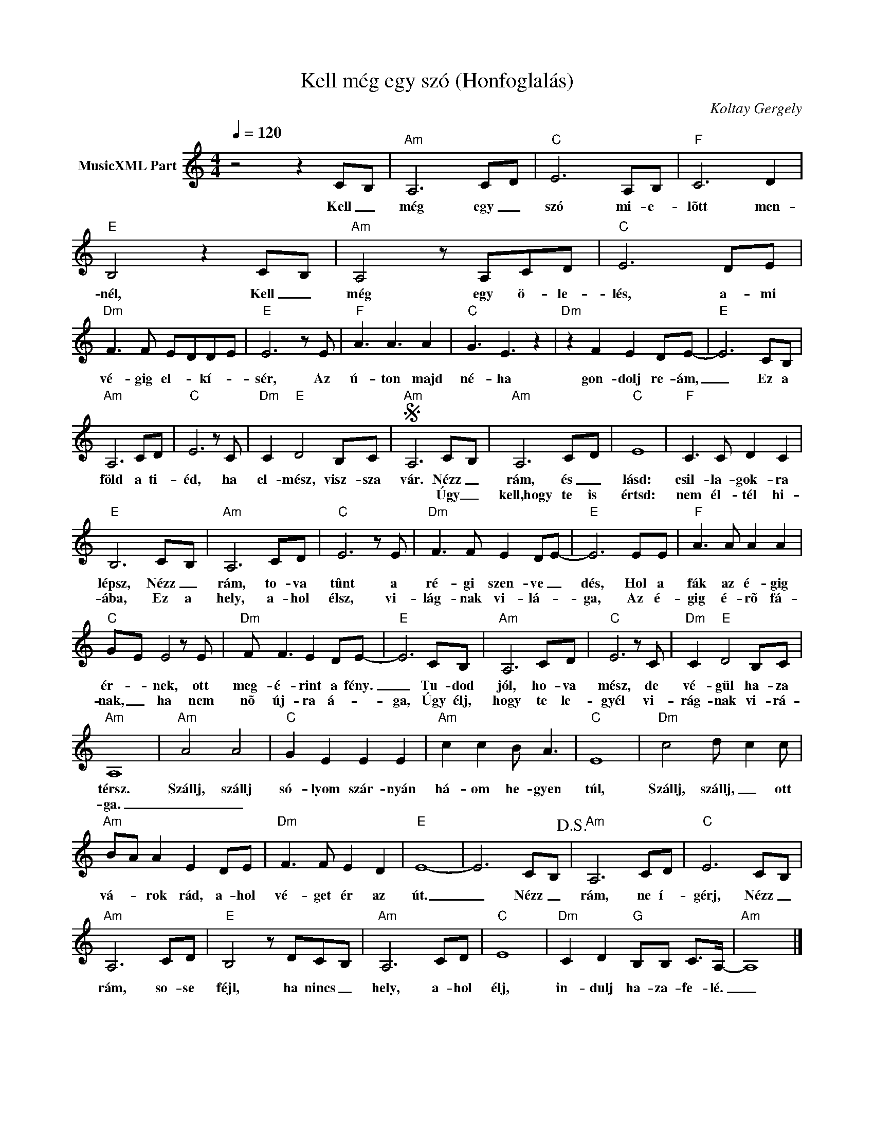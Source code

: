 X:1
T:Kell még egy szó (Honfoglalás)
T: 
C:Koltay Gergely
Z:All Rights Reserved
L:1/8
Q:1/4=120
M:4/4
K:C
V:1 treble nm="MusicXML Part"
%%MIDI program 0
V:1
 z4 z2 C-B, |"Am" A,6 C-D |"C" E6 A,B, |"F" C6 D2 |"E" B,4 z2 C-B, |"Am" A,4 z A,CD |"C" E6 DE | %7
w: Kell _|még egy _|szó mi- e-|lõtt men-|nél, Kell _|még egy ö- le-|lés, a- mi|
w: |||||||
"Dm" F3 F E-DD-E |"E" E6 z E |"F" A3 A3 A2 |"C" G3 E3 z2 |"Dm" z2 F2 E2 DE- |"E" E6 CB, | %13
w: vé- gig el- * kí- *|sér, Az|ú- ton majd|né- ha|gon- dolj re- ám,|_ Ez a|
w: ||||||
"Am" A,6 CD |"C" E6 z C |"Dm" C2"E" D4 B,C |S"Am" A,6 C-B, |"Am" A,6 C-D |"C" E8 |"F" C3 C D2 C2 | %20
w: föld a ti-|éd, ha|el- mész, visz- sza|vár. Nézz _|rám, és _|lásd:|csil- la- gok- ra|
w: |||* Úgy _|kell,hogy te is|értsd:|nem él- tél hi-|
"E" B,6 C-B, |"Am" A,6 CD |"C" E6 z E |"Dm" F3 F E2 DE- |"E" E6 EE |"F" A3 A A2 A2 | %26
w: lépsz, Nézz _|rám, to- va|tûnt a|ré- gi szen- ve _|dés, Hol a|fák az é- gig|
w: ába, Ez a|hely, a- hol|élsz, vi-|lág- nak vi- lá- *|ga, Az é-|gig é- rõ fá-|
"C" G-E E4 z E |"Dm" F F3 E2 DE- |"E" E6 CB, |"Am" A,6 CD |"C" E6 z C |"Dm" C2"E" D4 B,C | %32
w: ér- * nek, ott|meg- é- rint a fény.|_ Tu- dod|jól, ho- va|mész, de|vé- gül ha- za|
w: nak, _ ha nem|nõ új- ra á- *|ga, Úgy élj,|hogy te le-|gyél vi-|rág- nak vi- rá-|
"Am" A,8 |"Am" A4 A4 |"C" G2 E2 E2 E2 |"Am" c2 c2 B A3 |"C" E8 |"Dm" c4 d- c2 c | %38
w: térsz.|Szállj, szállj|só- lyom szár- nyán|há- om he- gyen|túl,|Szállj, szállj, _ ott|
w: ga.|_ _|||||
"Am" B-A A2 E2 DE |"Dm" F3 F E2 D2 |"E" E8- | E6 C-B,!D.S.! |"Am" A,6 CD |"C" E6 C-B, | %44
w: vá- * rok rád, a- hol|vé- get ér az|út.|_ Nézz _|rám, ne í-|gérj, Nézz _|
w: ||||||
"Am" A,6 CD |"E" B,4 z DC-B, |"Am" A,6 CD |"C" E8 |"Dm" C2 D2"G" B,B, C>A,- |"Am" A,8 |] %50
w: rám, so- se|féjl, ha nincs _|hely, a- hol|élj,|in- dulj ha- za- fe- lé.|_|
w: ||||||

